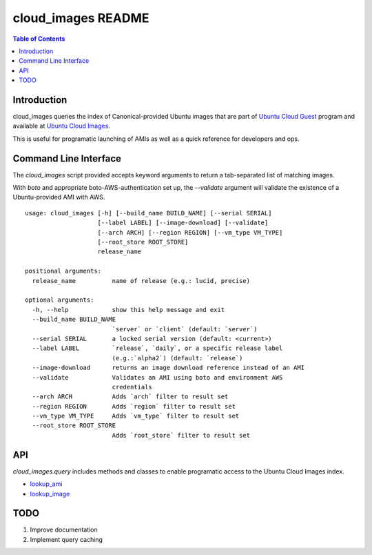 cloud_images README
===================

.. contents:: Table of Contents

Introduction
------------

cloud_images queries the index of Canonical-provided Ubuntu images that are
part of `Ubuntu Cloud Guest <https://help.ubuntu.com/community/UEC/Images>`_
program and available at `Ubuntu Cloud Images
<http://cloud-images.ubuntu.com>`_.

This is useful for programatic launching of AMIs as well as a quick reference
for developers and ops.

Command Line Interface
----------------------

The `cloud_images` script provided accepts keyword arguments to return a
tab-separated list of matching images.

With `boto` and appropriate boto-AWS-authentication set up, the `--validate`
argument will validate the existence of a Ubuntu-provided AMI with AWS.

::

  usage: cloud_images [-h] [--build_name BUILD_NAME] [--serial SERIAL]
                      [--label LABEL] [--image-download] [--validate]
                      [--arch ARCH] [--region REGION] [--vm_type VM_TYPE]
                      [--root_store ROOT_STORE]
                      release_name

  positional arguments:
    release_name          name of release (e.g.: lucid, precise)
 
  optional arguments:
    -h, --help            show this help message and exit
    --build_name BUILD_NAME
                          `server` or `client` (default: `server`)
    --serial SERIAL       a locked serial version (default: <current>)
    --label LABEL         `release`, `daily`, or a specific release label
                          (e.g.:`alpha2`) (default: `release`)
    --image-download      returns an image download reference instead of an AMI
    --validate            Validates an AMI using boto and environment AWS
                          credentials
    --arch ARCH           Adds `arch` filter to result set
    --region REGION       Adds `region` filter to result set
    --vm_type VM_TYPE     Adds `vm_type` filter to result set
    --root_store ROOT_STORE
                          Adds `root_store` filter to result set

API
---

`cloud_images.query` includes methods and classes to enable programatic access
to the Ubuntu Cloud Images index.

* `lookup_ami <http://cloud_images.readthedocs.org/en/latest/ref/cloud_images.html#cloud_images.query.lookup_ami>`_
* `lookup_image <http://cloud_images.readthedocs.org/en/latest/ref/cloud_images.html#cloud_images.query.lookup_image>`_

TODO
----

#) Improve documentation
#) Implement query caching

